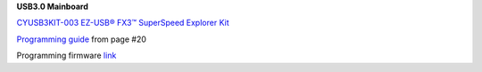 
**USB3.0 Mainboard**

`CYUSB3KIT-003 EZ-USB® FX3™ SuperSpeed Explorer Kit <https://www.cypress.com/documentation/development-kitsboards/cyusb3kit-003-ez-usb-fx3-superspeed-explorer-kit>`_

`Programming guide <https://www.cypress.com/file/133836/download>`_ from page #20

Programming firmware `link </boards/USB3.0/firmware/SF_streamIN.img>`_
